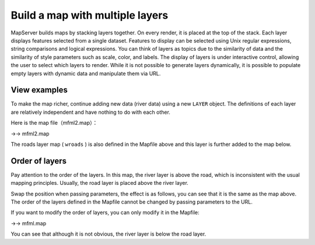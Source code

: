 .. Author: Bu Kun .. Title: Build a map with multiple layers

Build a map with multiple layers
================================

MapServer builds maps by stacking layers together. On every render, it
is placed at the top of the stack. Each layer displays features selected
from a single dataset. Features to display can be selected using Unix
regular expressions, string comparisons and logical expressions. You can
think of layers as topics due to the similarity of data and the
similarity of style parameters such as scale, color, and labels. The
display of layers is under interactive control, allowing the user to
select which layers to render. While it is not possible to generate
layers dynamically, it is possible to populate empty layers with dynamic
data and manipulate them via URL.

View examples
-------------

.. raw:: html

   <p align="center">

.. raw:: html

   </p>

To make the map richer, continue adding new data (river data) using a
new ``LAYER`` object. The definitions of each layer are relatively
independent and have nothing to do with each other.

Here is the map file（mfml2.map）：

->-> mfml2.map

The roads layer map ( ``wroads`` ) is also defined in the Mapfile above
and this layer is further added to the map below.

.. raw:: html

   <p align="center">

.. raw:: html

   </p>

Order of layers
---------------

Pay attention to the order of the layers. In this map, the river layer
is above the road, which is inconsistent with the usual mapping
principles. Usually, the road layer is placed above the river layer.

Swap the position when passing parameters, the effect is as follows, you
can see that it is the same as the map above. The order of the layers
defined in the Mapfile cannot be changed by passing parameters to the
URL.

.. raw:: html

   <p align="center">

.. raw:: html

   </p>

If you want to modify the order of layers, you can only modify it in the
Mapfile:

->-> mfml.map

You can see that although it is not obvious, the river layer is below
the road layer.

.. raw:: html

   <p align="center">

.. raw:: html

   </p>

